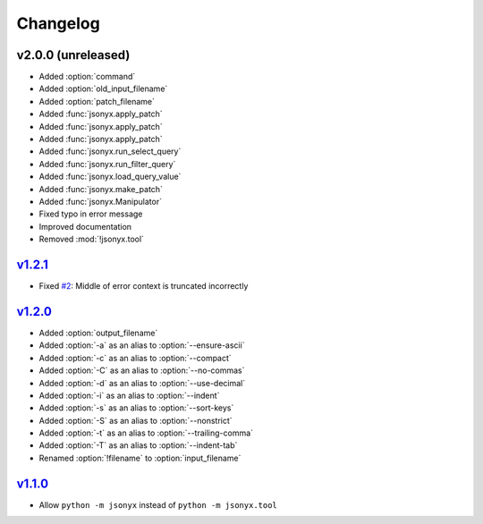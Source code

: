 Changelog
=========

v2.0.0 (unreleased)
-------------------

- Added :option:`command`
- Added :option:`old_input_filename`
- Added :option:`patch_filename`
- Added :func:`jsonyx.apply_patch`
- Added :func:`jsonyx.apply_patch`
- Added :func:`jsonyx.apply_patch`
- Added :func:`jsonyx.run_select_query`
- Added :func:`jsonyx.run_filter_query`
- Added :func:`jsonyx.load_query_value`
- Added :func:`jsonyx.make_patch`
- Added :func:`jsonyx.Manipulator`
- Fixed typo in error message
- Improved documentation
- Removed :mod:`!jsonyx.tool`

`v1.2.1 <https://pypi.org/project/jsonyx/1.2.1>`_
-------------------------------------------------

- Fixed `#2 <https://github.com/nineteendo/jsonyx/issues/2>`_: Middle of error context is truncated incorrectly

`v1.2.0 <https://pypi.org/project/jsonyx/1.2.0>`_
-------------------------------------------------

- Added :option:`output_filename`
- Added :option:`-a` as an alias to :option:`--ensure-ascii`
- Added :option:`-c` as an alias to :option:`--compact`
- Added :option:`-C` as an alias to :option:`--no-commas`
- Added :option:`-d` as an alias to :option:`--use-decimal`
- Added :option:`-i` as an alias to :option:`--indent`
- Added :option:`-s` as an alias to :option:`--sort-keys`
- Added :option:`-S` as an alias to :option:`--nonstrict`
- Added :option:`-t` as an alias to :option:`--trailing-comma`
- Added :option:`-T` as an alias to :option:`--indent-tab`
- Renamed :option:`!filename` to :option:`input_filename`

`v1.1.0 <https://pypi.org/project/jsonyx/1.1.0>`_
-------------------------------------------------

- Allow ``python -m jsonyx`` instead of ``python -m jsonyx.tool``
